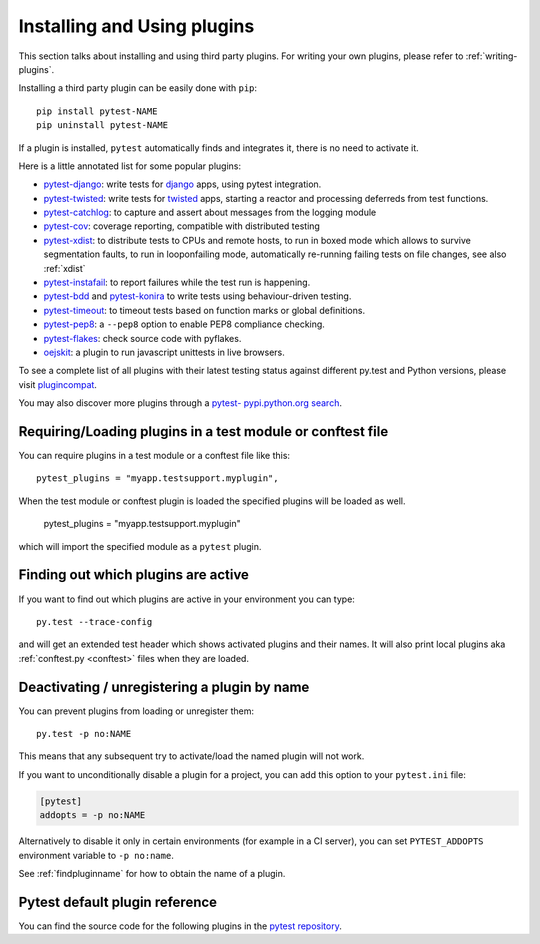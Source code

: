 .. _`external plugins`:
.. _`extplugins`:
.. _`using plugins`:

Installing and Using plugins
============================

This section talks about installing and using third party plugins.
For writing your own plugins, please refer to :ref:`writing-plugins`.

Installing a third party plugin can be easily done with ``pip``::

    pip install pytest-NAME
    pip uninstall pytest-NAME

If a plugin is installed, ``pytest`` automatically finds and integrates it,
there is no need to activate it.

Here is a little annotated list for some popular plugins:

.. _`django`: https://www.djangoproject.com/

* `pytest-django <http://pypi.python.org/pypi/pytest-django>`_: write tests
  for `django`_ apps, using pytest integration.

* `pytest-twisted <http://pypi.python.org/pypi/pytest-twisted>`_: write tests
  for `twisted <http://twistedmatrix.com>`_ apps, starting a reactor and
  processing deferreds from test functions.

* `pytest-catchlog <http://pypi.python.org/pypi/pytest-catchlog>`_:
  to capture and assert about messages from the logging module

* `pytest-cov <http://pypi.python.org/pypi/pytest-cov>`_:
  coverage reporting, compatible with distributed testing

* `pytest-xdist <http://pypi.python.org/pypi/pytest-xdist>`_:
  to distribute tests to CPUs and remote hosts, to run in boxed
  mode which allows to survive segmentation faults, to run in
  looponfailing mode, automatically re-running failing tests
  on file changes, see also :ref:`xdist`

* `pytest-instafail <http://pypi.python.org/pypi/pytest-instafail>`_:
  to report failures while the test run is happening.

* `pytest-bdd <http://pypi.python.org/pypi/pytest-bdd>`_ and
  `pytest-konira <http://pypi.python.org/pypi/pytest-konira>`_
  to write tests using behaviour-driven testing.

* `pytest-timeout <http://pypi.python.org/pypi/pytest-timeout>`_:
  to timeout tests based on function marks or global definitions.

* `pytest-pep8 <http://pypi.python.org/pypi/pytest-pep8>`_:
  a ``--pep8`` option to enable PEP8 compliance checking.

* `pytest-flakes <https://pypi.python.org/pypi/pytest-flakes>`_:
  check source code with pyflakes.

* `oejskit <http://pypi.python.org/pypi/oejskit>`_:
  a plugin to run javascript unittests in live browsers.

To see a complete list of all plugins with their latest testing
status against different py.test and Python versions, please visit
`plugincompat <http://plugincompat.herokuapp.com/>`_.

You may also discover more plugins through a `pytest- pypi.python.org search`_.

.. _`available installable plugins`:
.. _`pytest- pypi.python.org search`: http://pypi.python.org/pypi?%3Aaction=search&term=pytest-&submit=search


Requiring/Loading plugins in a test module or conftest file
-----------------------------------------------------------

You can require plugins in a test module or a conftest file like this::

    pytest_plugins = "myapp.testsupport.myplugin",

When the test module or conftest plugin is loaded the specified plugins
will be loaded as well.

    pytest_plugins = "myapp.testsupport.myplugin"

which will import the specified module as a ``pytest`` plugin.

.. _`findpluginname`:

Finding out which plugins are active
------------------------------------

If you want to find out which plugins are active in your
environment you can type::

    py.test --trace-config

and will get an extended test header which shows activated plugins
and their names. It will also print local plugins aka
:ref:`conftest.py <conftest>` files when they are loaded.

.. _`cmdunregister`:

Deactivating / unregistering a plugin by name
---------------------------------------------

You can prevent plugins from loading or unregister them::

    py.test -p no:NAME

This means that any subsequent try to activate/load the named
plugin will not work.

If you want to unconditionally disable a plugin for a project, you can add
this option to your ``pytest.ini`` file:

.. code-block:: ini

      [pytest]
      addopts = -p no:NAME

Alternatively to disable it only in certain environments (for example in a
CI server), you can set ``PYTEST_ADDOPTS`` environment variable to
``-p no:name``.

See :ref:`findpluginname` for how to obtain the name of a plugin.

.. _`builtin plugins`:

Pytest default plugin reference
-------------------------------


You can find the source code for the following plugins
in the `pytest repository <https://github.com/pytest-dev/pytest>`_.

.. autosummary::

    _pytest.assertion
    _pytest.cacheprovider
    _pytest.capture
    _pytest.config
    _pytest.doctest
    _pytest.genscript
    _pytest.helpconfig
    _pytest.junitxml
    _pytest.mark
    _pytest.monkeypatch
    _pytest.nose
    _pytest.pastebin
    _pytest.pdb
    _pytest.pytester
    _pytest.python
    _pytest.recwarn
    _pytest.resultlog
    _pytest.runner
    _pytest.main
    _pytest.skipping
    _pytest.terminal
    _pytest.tmpdir
    _pytest.unittest

